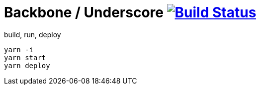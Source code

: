 = Backbone / Underscore image:https://travis-ci.org/daggerok/backbone-underscore-examples.svg?branch=master["Build Status", link="https://travis-ci.org/daggerok/backbone-underscore-examples"]

.build, run, deploy
[source,bash]
----
yarn -i
yarn start
yarn deploy
----
